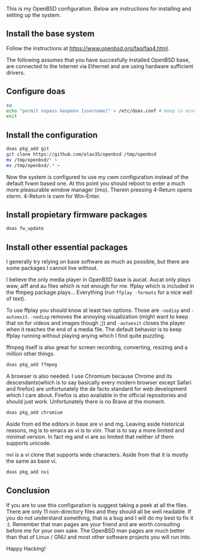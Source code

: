 This is my OpenBSD configuration. Below are instructions for installing and setting up the system.

** Install the base system
Follow the instructions at https://www.openbsd.org/faq/faq4.html.

The following assumes that you have succesfully installed OpenBSD base, are connected to the Internet via Ethernet and are using hardware sufficient drivers.
** Configure doas
#+BEGIN_SRC sh
su
echo "permit nopass keepenv [username]" > /etc/doas.conf # Keep in mind $USER is root here. There [username] needs to be manually replaced with your username.
exit
#+END_SRC

** Install the configuration
#+BEGIN_SRC sh
doas pkg_add git
git clone https://github.com/olav35/openbsd /tmp/openbsd
mv /tmp/openbsd/* ~
mv /tmp/openbsd/.* ~
#+END_SRC
Now the system is configured to use my cwm configuration instead of the default fvwm based one. At this point you should reboot to enter a much more pleasurable window manager (imo). Therein pressing 4-Return opens xterm. 4-Return is cwm for Win-Enter.

** Install propietary firmware packages
#+BEGIN_SRC sh
doas fw_update
#+END_SRC

** Install other essential packages
I generally try relying on base software as much as possible, but there are some packages I cannot live without.

I believe the only media player in OpenBSD base is aucat. Aucat only plays waw, aiff and au files which is not enough for me. ffplay which is included in the ffmpeg package plays... Everything (run =ffplay -formats= for a nice wall of text).

To use ffplay you should know at least two options. Those are =-nodisp= and =-autoexit=. =-nodisp= removes the annoying visualization (might want to keep that on for videos and images though ;)) and =-autoexit= closes the player when it reaches the end of a media file. The default behavior is to keep ffplay running without playing anying which I find quite puzzling.

ffmpeg itself is also great for screen recording, converting, resizing and a million other things.

#+BEGIN_SRC sh
doas pkg_add ffmpeg
#+END_SRC

A browser is also needed. I use Chromium because Chrome and its descendants(which is to say basically every modern browser except Safari and firefox) are unfortunately the de facto standard for web development which I care about. Firefox is also available in the official repositories and should just work. Unfortunately there is no Brave at the moment.
#+BEGIN_SRC sh
doas pkg_add chromium
#+END_SRC

Aside from ed the editors in base are vi and mg. Leaving aside historical reasons, mg is to emacs as vi is to vim. That is to say a more limited and minimal version. In fact mg and vi are so limited that neither of them supports unicode.

nvi is a vi clone that supports wide characters. Aside from that it is mostly the same as base vi.
#+BEGIN_SRC sh
doas pkg_add nvi
#+END_SRC

** Conclusion
If you are to use this configuration is suggest taking a peek at all the files. There are only 11 non-directory files and they should all be well readable. If you do not understand something, that is a bug and I will do my best to fix it :). Remember that man pages are your friend and are worth consulting before me for your own sake. The OpenBSD man pages are much better than that of Linux / GNU and most other software projects you will run into.

Happy Hacking!
